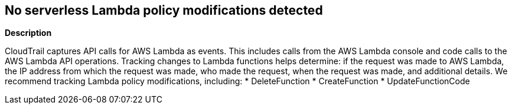 == No serverless Lambda policy modifications detected


*Description* 


CloudTrail captures API calls for AWS Lambda as events.
This includes calls from the AWS Lambda console and code calls to the AWS Lambda API operations.
Tracking changes to Lambda functions helps determine: if the request was made to AWS Lambda, the IP address from which the request was made, who made the request, when the request was made, and additional details.
We recommend tracking Lambda policy modifications, including:
* DeleteFunction
* CreateFunction
* UpdateFunctionCode
